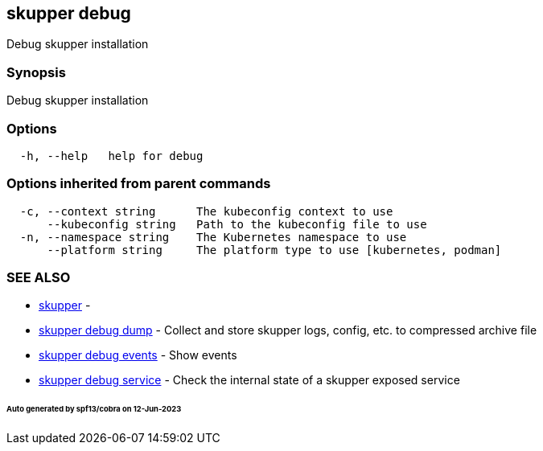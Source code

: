 == skupper debug

Debug skupper installation

=== Synopsis

Debug skupper installation

=== Options

----
  -h, --help   help for debug
----

=== Options inherited from parent commands

----
  -c, --context string      The kubeconfig context to use
      --kubeconfig string   Path to the kubeconfig file to use
  -n, --namespace string    The Kubernetes namespace to use
      --platform string     The platform type to use [kubernetes, podman]
----

=== SEE ALSO

* xref:skupper.adoc[skupper]	 -
* xref:skupper_debug_dump.adoc[skupper debug dump]	 - Collect and store skupper logs, config, etc.
to compressed archive file
* xref:skupper_debug_events.adoc[skupper debug events]	 - Show events
* xref:skupper_debug_service.adoc[skupper debug service]	 - Check the internal state of a skupper exposed service

[discrete]
====== Auto generated by spf13/cobra on 12-Jun-2023
